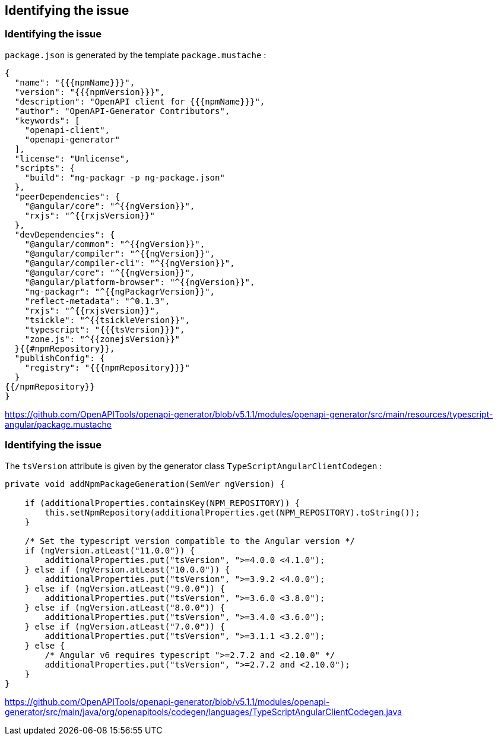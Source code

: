== Identifying the issue

=== Identifying the issue

`package.json` is generated by the template `package.mustache` :

[source,highlight=28]
----
{
  "name": "{{{npmName}}}",
  "version": "{{{npmVersion}}}",
  "description": "OpenAPI client for {{{npmName}}}",
  "author": "OpenAPI-Generator Contributors",
  "keywords": [
    "openapi-client",
    "openapi-generator"
  ],
  "license": "Unlicense",
  "scripts": {
    "build": "ng-packagr -p ng-package.json"
  },
  "peerDependencies": {
    "@angular/core": "^{{ngVersion}}",
    "rxjs": "^{{rxjsVersion}}"
  },
  "devDependencies": {
    "@angular/common": "^{{ngVersion}}",
    "@angular/compiler": "^{{ngVersion}}",
    "@angular/compiler-cli": "^{{ngVersion}}",
    "@angular/core": "^{{ngVersion}}",
    "@angular/platform-browser": "^{{ngVersion}}",
    "ng-packagr": "^{{ngPackagrVersion}}",
    "reflect-metadata": "^0.1.3",
    "rxjs": "^{{rxjsVersion}}",
    "tsickle": "^{{tsickleVersion}}",
    "typescript": "{{{tsVersion}}}",
    "zone.js": "^{{zonejsVersion}}"
  }{{#npmRepository}},
  "publishConfig": {
    "registry": "{{{npmRepository}}}"
  }
{{/npmRepository}}
}
----

[.notes]
--
https://github.com/OpenAPITools/openapi-generator/blob/v5.1.1/modules/openapi-generator/src/main/resources/typescript-angular/package.mustache
--

=== Identifying the issue

The `tsVersion` attribute is given by the generator class `TypeScriptAngularClientCodegen` :

[source,java,highlight=8..10]
----
private void addNpmPackageGeneration(SemVer ngVersion) {

    if (additionalProperties.containsKey(NPM_REPOSITORY)) {
        this.setNpmRepository(additionalProperties.get(NPM_REPOSITORY).toString());
    }

    /* Set the typescript version compatible to the Angular version */
    if (ngVersion.atLeast("11.0.0")) {
        additionalProperties.put("tsVersion", ">=4.0.0 <4.1.0");
    } else if (ngVersion.atLeast("10.0.0")) {
        additionalProperties.put("tsVersion", ">=3.9.2 <4.0.0");
    } else if (ngVersion.atLeast("9.0.0")) {
        additionalProperties.put("tsVersion", ">=3.6.0 <3.8.0");
    } else if (ngVersion.atLeast("8.0.0")) {
        additionalProperties.put("tsVersion", ">=3.4.0 <3.6.0");
    } else if (ngVersion.atLeast("7.0.0")) {
        additionalProperties.put("tsVersion", ">=3.1.1 <3.2.0");
    } else {
        /* Angular v6 requires typescript ">=2.7.2 and <2.10.0" */
        additionalProperties.put("tsVersion", ">=2.7.2 and <2.10.0");
    }
}
----

[.notes]
--
https://github.com/OpenAPITools/openapi-generator/blob/v5.1.1/modules/openapi-generator/src/main/java/org/openapitools/codegen/languages/TypeScriptAngularClientCodegen.java
--
